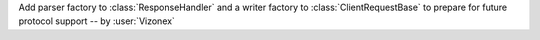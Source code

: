 Add parser factory to :class:`ResponseHandler` and a writer factory to :class:`ClientRequestBase` to prepare for future protocol support -- by :user:`Vizonex`
